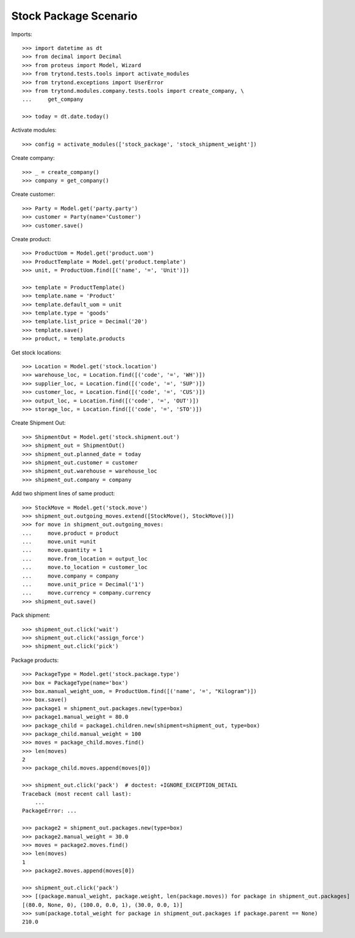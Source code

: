 ======================
Stock Package Scenario
======================

Imports::

    >>> import datetime as dt
    >>> from decimal import Decimal
    >>> from proteus import Model, Wizard
    >>> from trytond.tests.tools import activate_modules
    >>> from trytond.exceptions import UserError
    >>> from trytond.modules.company.tests.tools import create_company, \
    ...     get_company

    >>> today = dt.date.today()

Activate modules::

    >>> config = activate_modules(['stock_package', 'stock_shipment_weight'])

Create company::

    >>> _ = create_company()
    >>> company = get_company()

Create customer::

    >>> Party = Model.get('party.party')
    >>> customer = Party(name='Customer')
    >>> customer.save()

Create product::

    >>> ProductUom = Model.get('product.uom')
    >>> ProductTemplate = Model.get('product.template')
    >>> unit, = ProductUom.find([('name', '=', 'Unit')])

    >>> template = ProductTemplate()
    >>> template.name = 'Product'
    >>> template.default_uom = unit
    >>> template.type = 'goods'
    >>> template.list_price = Decimal('20')
    >>> template.save()
    >>> product, = template.products

Get stock locations::

    >>> Location = Model.get('stock.location')
    >>> warehouse_loc, = Location.find([('code', '=', 'WH')])
    >>> supplier_loc, = Location.find([('code', '=', 'SUP')])
    >>> customer_loc, = Location.find([('code', '=', 'CUS')])
    >>> output_loc, = Location.find([('code', '=', 'OUT')])
    >>> storage_loc, = Location.find([('code', '=', 'STO')])

Create Shipment Out::

    >>> ShipmentOut = Model.get('stock.shipment.out')
    >>> shipment_out = ShipmentOut()
    >>> shipment_out.planned_date = today
    >>> shipment_out.customer = customer
    >>> shipment_out.warehouse = warehouse_loc
    >>> shipment_out.company = company

Add two shipment lines of same product::

    >>> StockMove = Model.get('stock.move')
    >>> shipment_out.outgoing_moves.extend([StockMove(), StockMove()])
    >>> for move in shipment_out.outgoing_moves:
    ...     move.product = product
    ...     move.unit =unit
    ...     move.quantity = 1
    ...     move.from_location = output_loc
    ...     move.to_location = customer_loc
    ...     move.company = company
    ...     move.unit_price = Decimal('1')
    ...     move.currency = company.currency
    >>> shipment_out.save()

Pack shipment::

    >>> shipment_out.click('wait')
    >>> shipment_out.click('assign_force')
    >>> shipment_out.click('pick')

Package products::

    >>> PackageType = Model.get('stock.package.type')
    >>> box = PackageType(name='box')
    >>> box.manual_weight_uom, = ProductUom.find([('name', '=', "Kilogram")])
    >>> box.save()
    >>> package1 = shipment_out.packages.new(type=box)
    >>> package1.manual_weight = 80.0
    >>> package_child = package1.children.new(shipment=shipment_out, type=box)
    >>> package_child.manual_weight = 100
    >>> moves = package_child.moves.find()
    >>> len(moves)
    2
    >>> package_child.moves.append(moves[0])

    >>> shipment_out.click('pack')  # doctest: +IGNORE_EXCEPTION_DETAIL
    Traceback (most recent call last):
        ...
    PackageError: ...

    >>> package2 = shipment_out.packages.new(type=box)
    >>> package2.manual_weight = 30.0
    >>> moves = package2.moves.find()
    >>> len(moves)
    1
    >>> package2.moves.append(moves[0])

    >>> shipment_out.click('pack')
    >>> [(package.manual_weight, package.weight, len(package.moves)) for package in shipment_out.packages]
    [(80.0, None, 0), (100.0, 0.0, 1), (30.0, 0.0, 1)]
    >>> sum(package.total_weight for package in shipment_out.packages if package.parent == None)
    210.0
